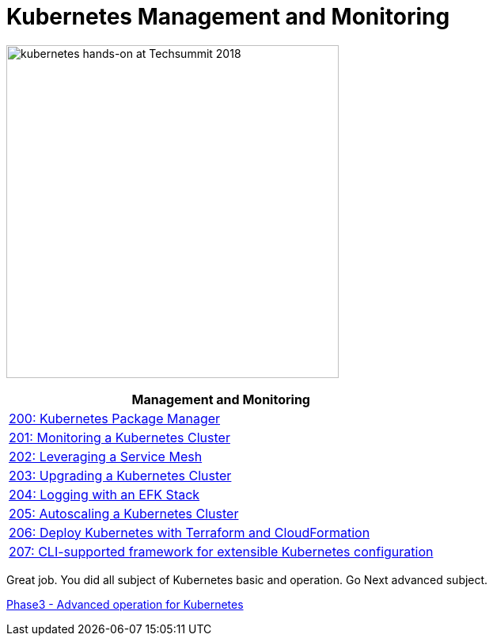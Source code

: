 = Kubernetes Management and Monitoring
:icons:
:linkattrs:
:imagesdir: ../imgs

image:TechSummitMacau_white_Logo.png[alt="kubernetes hands-on at Techsummit 2018", align="left",width=420]

:frame: none
:grid: none
:valign: top
:halign: center

[cols="1*^",grid="cols",options="header"]
|=====
|anchor:k8s-lab-phase2[Management and Monitoring]Management and Monitoring
|link:./200-package-manager[200: Kubernetes Package Manager]
|link:./201-cluster-monitoring[201: Monitoring a Kubernetes Cluster]
|link:./202-service-mesh[202: Leveraging a Service Mesh]
|link:./203-cluster-upgrades[203: Upgrading a Kubernetes Cluster]
|link:./204-cluster-logging-with-EFK[204: Logging with an EFK Stack]
|link:./205-cluster-autoscaling[205: Autoscaling a Kubernetes Cluster]
|link:./206-cloudformation-and-terraform[206: Deploy Kubernetes with Terraform and CloudFormation]
|link:./207-configuration-framework[207: CLI-supported framework for extensible Kubernetes configuration]
|=====

Great job. You did all subject of Kubernetes basic and operation. Go Next advanced subject.

link:../Phase3/readme.adoc[Phase3 - Advanced operation for Kubernetes]
